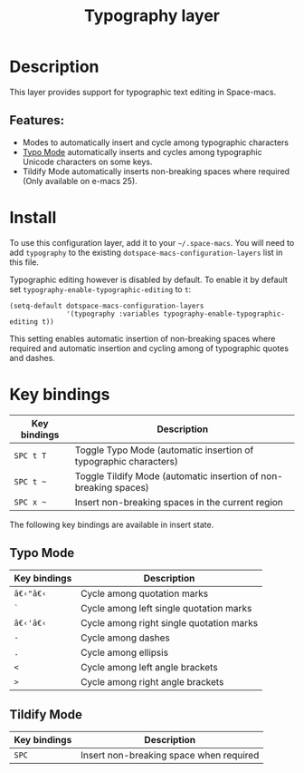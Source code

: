#+TITLE: Typography layer

#+TAGS: e-macs|layer

* Table of Contents                     :TOC_5_gh:noexport:
- [[#description][Description]]
  - [[#features][Features:]]
- [[#install][Install]]
- [[#key-bindings][Key bindings]]
  - [[#typo-mode][Typo Mode]]
  - [[#tildify-mode][Tildify Mode]]

* Description
This layer provides support for typographic text editing in Space-macs.

** Features:
- Modes to automatically insert and cycle among typographic characters
- [[https://github.com/jorgenschaefer/typoel][Typo Mode]] automatically inserts and cycles among typographic Unicode
  characters on some keys.
- Tildify Mode automatically inserts non-breaking spaces where
  required (Only available on e-macs 25).

* Install
To use this configuration layer, add it to your =~/.space-macs=. You will need to
add =typography= to the existing =dotspace-macs-configuration-layers= list in this
file.

Typographic editing however is disabled by default. To enable it by default set
=typography-enable-typographic-editing= to =t=:

#+BEGIN_SRC e-macs-lisp
  (setq-default dotspace-macs-configuration-layers
                '(typography :variables typography-enable-typographic-editing t))
#+END_SRC

This setting enables automatic insertion of non-breaking spaces where required
and automatic insertion and cycling among of typographic quotes and dashes.

* Key bindings

| Key bindings | Description                                                      |
|--------------+------------------------------------------------------------------|
| ~SPC t T~    | Toggle Typo Mode (automatic insertion of typographic characters) |
| ~SPC t ~~    | Toggle Tildify Mode (automatic insertion of non-breaking spaces) |
| ~SPC x ~~    | Insert non-breaking spaces in the current region                 |

The following key bindings are available in insert state.

** Typo Mode

| Key bindings | Description                              |
|--------------+------------------------------------------|
| ~â€‹"â€‹~          | Cycle among quotation marks              |
| ~`~          | Cycle among left single quotation marks  |
| ~â€‹'â€‹~          | Cycle among right single quotation marks |
| ~-~          | Cycle among dashes                       |
| ~.~          | Cycle among ellipsis                     |
| ~<~          | Cycle among left angle brackets          |
| ~>~          | Cycle among right angle brackets         |

** Tildify Mode

| Key bindings | Description                             |
|--------------+-----------------------------------------|
| ~SPC~        | Insert non-breaking space when required |


